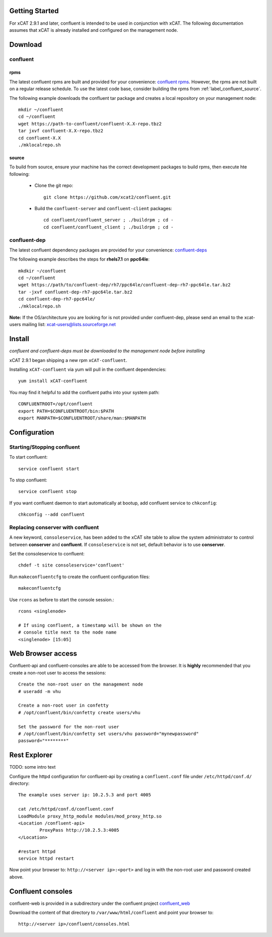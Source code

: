 
Getting Started 
===============

For xCAT 2.9.1 and later, confluent is intended to be used in conjunction with xCAT. 
The following documentation assumes that xCAT is already installed and configured on the management node.

Download
========

confluent
---------

rpms
~~~~

The latest confluent rpms are built and provided for your convenience:  `confluent rpms <https://sourceforge.net/projects/xcat/files/confluent/rpms>`_.  However, the rpms are not built on a regular release schedule.  To use the latest code base, consider building the rpms from :ref:`label_confluent_source`.

The following example downloads the confluent tar package and creates a local repository on your management node::

    mkdir ~/confluent
    cd ~/confluent
    wget https://path-to-confluent/confluent-X.X-repo.tbz2
    tar jxvf confluent-X.X-repo.tbz2
    cd confluent-X.X
    ./mklocalrepo.sh 

.. _label_confluent_source:

source
~~~~~~

To build from source, ensure your machine has the correct development packages to build rpms, then execute hte following:

    * Clone the git repo:  ::

        git clone https://github.com/xcat2/confluent.git

    * Build the ``confluent-server`` and ``confluent-client`` packages: ::

        cd confluent/confluent_server ; ./buildrpm ; cd -
        cd confluent/confluent_client ; ./buildrpm ; cd -


confluent-dep
-------------

The latest confluent dependency packages are provided for your convenience: `confluent-deps <http://sourceforge.net/projects/xcat/files/confluent-dep/>`_ 

The following example describes the steps for **rhels7.1** on **ppc64le**::

    mkdkir ~/confluent
    cd ~/confluent
    wget https://path/to/confluent-dep/rh7/ppc64le/confluent-dep-rh7-ppc64le.tar.bz2
    tar -jxvf confluent-dep-rh7-ppc64le.tar.bz2
    cd confluent-dep-rh7-ppc64le/
    ./mklocalrepo.sh 

**Note:** If the OS/architecture you are looking for is not provided under confluent-dep, 
please send an email to the xcat-users mailing list: xcat-users@lists.sourceforge.net


Install 
=======

*confluent and confluent-deps must be downloaded to the management node before installing*

xCAT 2.9.1 began shipping a new rpm ``xCAT-confluent``.  

Installing ``xCAT-confluent`` via yum will pull in the confluent dependencies::

    yum install xCAT-confluent

You may find it helpful to add the confluent paths into your system path::

    CONFLUENTROOT=/opt/confluent
    export PATH=$CONFLUENTROOT/bin:$PATH
    export MANPATH=$CONFLUENTROOT/share/man:$MANPATH

Configuration
=============

Starting/Stopping confluent
---------------------------

To start confluent::

    service confluent start

To stop confluent::
   
    service confluent stop

If you want confluent daemon to start automatically at bootup, add confluent service to ``chkconfig``::

    chkconfig --add confluent

Replacing conserver with confluent
----------------------------------

A new keyword, ``consoleservice``, has been added to the xCAT site table to allow the system administrator to control between **conserver** and **confluent**.  If ``consoleservice`` is not set, default behavior is to use **conserver**.

Set the consoleservice to confluent::

    chdef -t site consoleservice='confluent'

Run ``makeconfluentcfg`` to create the confluent configuration files::

    makeconfluentcfg

Use ``rcons`` as before to start the console session.::

    rcons <singlenode>

    # If using confluent, a timestamp will be shown on the 
    # console title next to the node name
    <singlenode> [15:05]
    


Web Browser access
==================

Confluent-api and confluent-consoles are able to be accessed from the browser.
It is **highly** recommended that you create a non-root user to access the sessions::

    Create the non-root user on the management node
    # useradd -m vhu

    Create a non-root user in confetty
    # /opt/confluent/bin/confetty create users/vhu

    Set the password for the non-root user
    # /opt/confluent/bin/confetty set users/vhu password="mynewpassword"
    password="********"

Rest Explorer
=============

TODO: some intro text

Configure the httpd configuration for confluent-api by creating a ``confluent.conf`` file under ``/etc/httpd/conf.d/`` directory::

    The example uses server ip: 10.2.5.3 and port 4005

    cat /etc/httpd/conf.d/confluent.conf
    LoadModule proxy_http_module modules/mod_proxy_http.so
    <Location /confluent-api>
            ProxyPass http://10.2.5.3:4005
    </Location>
   
    #restart httpd  
    service httpd restart

Now point your browser to: ``http://<server ip>:<port>`` and log in with the non-root user and password created above. 

Confluent consoles
==================

confluent-web is provided in a subdirectory under the confluent project `confluent_web <https://sourceforge.net/p/xcat/confluent/ci/master/tree/confluent_web/>`_

Download the content of that directory to ``/var/www/html/confluent`` and point your browser to::

    http://<server ip>/confluent/consoles.html


